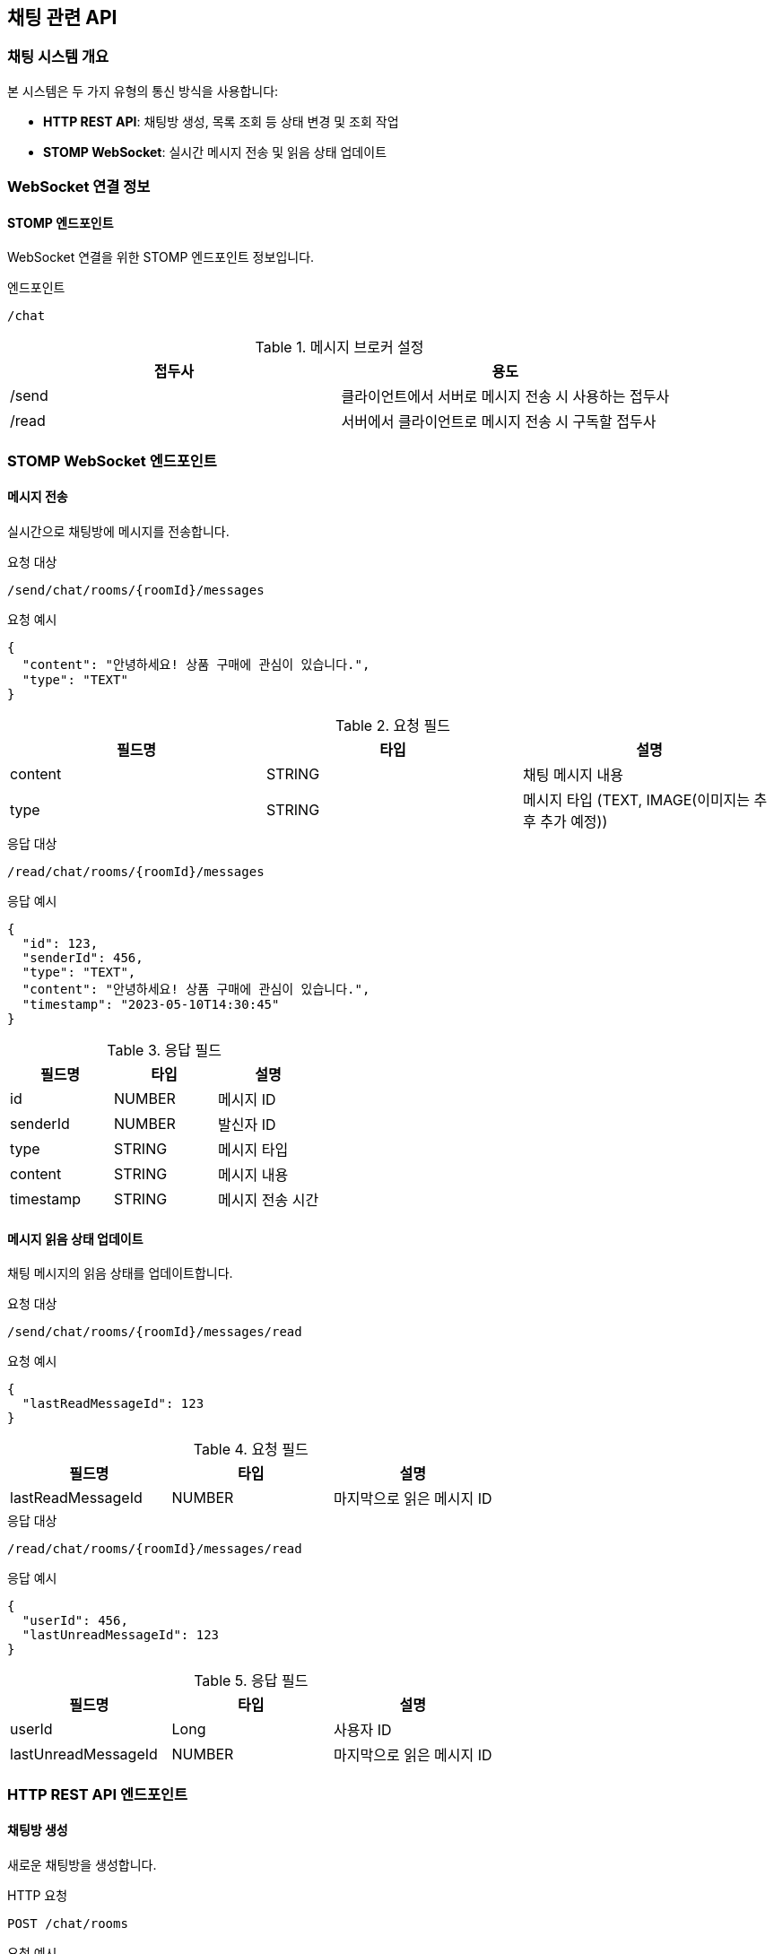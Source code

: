 == 채팅 관련 API

=== 채팅 시스템 개요

본 시스템은 두 가지 유형의 통신 방식을 사용합니다:

* *HTTP REST API*: 채팅방 생성, 목록 조회 등 상태 변경 및 조회 작업
* *STOMP WebSocket*: 실시간 메시지 전송 및 읽음 상태 업데이트

=== WebSocket 연결 정보

==== STOMP 엔드포인트

WebSocket 연결을 위한 STOMP 엔드포인트 정보입니다.

.엔드포인트
[source]
----
/chat
----

.메시지 브로커 설정
|===
|접두사|용도

|/send
|클라이언트에서 서버로 메시지 전송 시 사용하는 접두사

|/read
|서버에서 클라이언트로 메시지 전송 시 구독할 접두사
|===

=== STOMP WebSocket 엔드포인트

==== 메시지 전송

실시간으로 채팅방에 메시지를 전송합니다.

.요청 대상
[source]
----
/send/chat/rooms/{roomId}/messages
----

.요청 예시
[source,json]
----
{
  "content": "안녕하세요! 상품 구매에 관심이 있습니다.",
  "type": "TEXT"
}
----

.요청 필드
|===
|필드명|타입|설명

|content
|STRING
|채팅 메시지 내용

|type
|STRING
|메시지 타입 (TEXT, IMAGE(이미지는 추후 추가 예정))
|===

.응답 대상
[source]
----
/read/chat/rooms/{roomId}/messages
----

.응답 예시
[source,json]
----
{
  "id": 123,
  "senderId": 456,
  "type": "TEXT",
  "content": "안녕하세요! 상품 구매에 관심이 있습니다.",
  "timestamp": "2023-05-10T14:30:45"
}
----



.응답 필드
|===
|필드명|타입|설명

|id
|NUMBER
|메시지 ID

|senderId
|NUMBER
|발신자 ID

|type
|STRING
|메시지 타입

|content
|STRING
|메시지 내용

|timestamp
|STRING
|메시지 전송 시간
|===

==== 메시지 읽음 상태 업데이트

채팅 메시지의 읽음 상태를 업데이트합니다.

.요청 대상
[source]
----
/send/chat/rooms/{roomId}/messages/read
----

.요청 예시
[source,json]
----
{
  "lastReadMessageId": 123
}
----

.요청 필드
|===
|필드명|타입|설명

|lastReadMessageId
|NUMBER
|마지막으로 읽은 메시지 ID
|===

.응답 대상
[source]
----
/read/chat/rooms/{roomId}/messages/read
----

.응답 예시
[source,json]
----
{
  "userId": 456,
  "lastUnreadMessageId": 123
}
----

.응답 필드
|===
|필드명|타입|설명

|userId
|Long
|사용자 ID

|lastUnreadMessageId
|NUMBER
|마지막으로 읽은 메시지 ID
|===


=== HTTP REST API 엔드포인트

==== 채팅방 생성

새로운 채팅방을 생성합니다.

.HTTP 요청
[source]
----
POST /chat/rooms
----

.요청 예시
[source,json]
----
{
  "goodsId": 789,
  "sellerId": 101,
  "content": "이 상품 아직 판매 중인가요?"
}
----

.요청 필드
|===
|필드명|타입|설명

|goodsId
|NUMBER
|상품 ID

|sellerId
|NUMBER
|판매자 ID

|content
|STRING
|초기 메시지 내용
|===

.응답 예시
[source,json]
----
{
  "success": true,
  "data": {
    "id": 201,
    "goodsId": 789,
    "buyerId": 456,
    "sellerId": 101,
    "isSellerLeft": false,
    "isBuyerLeft": false,
    "goods": {
      "id": 789,
      "title": "아이폰 14 프로 맥스",
      "price": 1200000,
      "thumbnailUrl": "https://example.com/images/iphone.jpg"
    },
    "partner": {
      "id": 101,
      "nickname": "애플매니아",
      "profileImageUrl": "https://example.com/profiles/user101.jpg"
    },
    "lastMessage": {
      "id": 123,
      "senderId": 456,
      "content": "이 상품 아직 판매 중인가요?",
      "type": "TEXT",
      "timestamp": "2023-05-10T14:30:45"
    }
  }
}
----


.응답 필드
|===
|필드명|타입|설명

|success
|BOOLEAN
|API 요청 성공 여부

|data
|OBJECT
|응답 데이터 객체

|data.id
|NUMBER
|채팅방 ID

|data.goodsId
|NUMBER
|상품 ID

|data.buyerId
|NUMBER
|구매자 ID

|data.sellerId
|NUMBER
|판매자 ID

|data.isSellerLeft
|BOOLEAN
|판매자 퇴장 여부

|data.isBuyerLeft
|BOOLEAN
|구매자 퇴장 여부

|data.goods
|OBJECT
|상품 정보

|data.goods.id
|NUMBER
|상품 ID

|data.goods.title
|STRING
|상품 제목

|data.goods.price
|NUMBER
|상품 가격

|data.goods.thumbnailUrl
|STRING
|상품 썸네일 이미지 URL

|data.partner
|OBJECT
|상대방 정보

|data.partner.id
|NUMBER
|상대방 ID

|data.partner.nickname
|STRING
|상대방 닉네임

|data.partner.profileImageUrl
|STRING
|상대방 프로필 이미지 URL

|data.lastMessage
|OBJECT
|마지막 메시지 정보

|data.lastMessage.id
|NUMBER
|마지막 메시지 ID

|data.lastMessage.senderId
|NUMBER
|마지막 메시지 발신자 ID

|data.lastMessage.content
|STRING
|마지막 메시지 내용

|data.lastMessage.type
|STRING
|마지막 메시지 타입

|data.lastMessage.timestamp
|STRING
|마지막 메시지 전송 시간

|===


==== 채팅방 목록 조회

사용자가 참여한 모든 채팅방 목록을 조회합니다.

.HTTP 요청
[source]
----
GET /chat/rooms
----

.응답 예시
[source,json]
----
{
  "success": true,
  "data": [
    {
      "id": 201,
      "goodsId": 789,
      "buyerId": 456,
      "sellerId": 101,
      "isSellerLeft": false,
      "isBuyerLeft": false,
      "goods": {
        "id": 789,
        "title": "아이폰 14 프로 맥스",
        "price": 1200000,
        "thumbnailUrl": "https://example.com/images/iphone.jpg"
      },
      "partner": {
        "id": 101,
        "nickname": "애플매니아",
        "profileImageUrl": "https://example.com/profiles/user101.jpg"
      },
      "lastMessage": {
        "id": 123,
        "senderId": 456,
        "content": "이 상품 아직 판매 중인가요?",
        "type": "TEXT",
        "timestamp": "2023-05-10T14:30:45"
      }
    },
    {
      "id": 202,
      "goodsId": 790,
      "buyerId": 456,
      "sellerId": 102,
      "isSellerLeft": false,
      "isBuyerLeft": false,
      "goods": {
        "id": 790,
        "title": "갤럭시 S23 울트라",
        "price": 1100000,
        "thumbnailUrl": "https://example.com/images/galaxy.jpg"
      },
      "partner": {
        "id": 102,
        "nickname": "삼성팬",
        "profileImageUrl": "https://example.com/profiles/user102.jpg"
      },
      "lastMessage": {
        "id": 145,
        "senderId": 102,
        "content": "네, 아직 판매 중입니다!",
        "type": "TEXT",
        "timestamp": "2023-05-10T15:45:20"
      }
    }
  ]
}
----


.응답 필드
|===
|필드명|타입|설명

|success
|BOOLEAN
|API 요청 성공 여부

|data
|ARRAY
|채팅방 목록

|data[].id
|NUMBER
|채팅방 ID

|data[].goodsId
|NUMBER
|상품 ID

|data[].buyerId
|NUMBER
|구매자 ID

|data[].sellerId
|NUMBER
|판매자 ID

|data[].isSellerLeft
|BOOLEAN
|판매자 퇴장 여부

|data[].isBuyerLeft
|BOOLEAN
|구매자 퇴장 여부

|data[].goods
|OBJECT
|상품 정보

|data[].goods.id
|NUMBER
|상품 ID

|data[].goods.title
|STRING
|상품 제목

|data[].goods.price
|NUMBER
|상품 가격

|data[].goods.thumbnailUrl
|STRING
|상품 썸네일 이미지 URL

|data[].partner
|OBJECT
|상대방 정보

|data[].partner.id
|NUMBER
|상대방 ID

|data[].partner.nickname
|STRING
|상대방 닉네임

|data[].partner.profileImageUrl
|STRING
|상대방 프로필 이미지 URL

|data[].lastMessage
|OBJECT
|마지막 메시지 정보

|data[].lastMessage.id
|NUMBER
|마지막 메시지 ID

|data[].lastMessage.senderId
|NUMBER
|마지막 메시지 발신자 ID

|data[].lastMessage.content
|STRING
|마지막 메시지 내용

|data[].lastMessage.type
|STRING
|마지막 메시지 타입

|data[].lastMessage.timestamp
|STRING
|마지막 메시지 전송 시간

|===

==== 안 읽은 메시지 수 조회

사용자의 안 읽은 전체 메시지 수를 조회합니다.

.HTTP 요청
[source]
----
GET /chat/unread-count
----

.응답 예시
[source,json]
----
{
  "success": true,
  "data": {
    "unreadMessageCount": 5
  }
}
----

.응답 필드
|===
|필드명|타입|설명

|success
|BOOLEAN
|API 요청 성공 여부

|data
|OBJECT
|응답 데이터 객체

|data.unreadMessageCount
|NUMBER
|안 읽은 메시지 총 개수

|===
